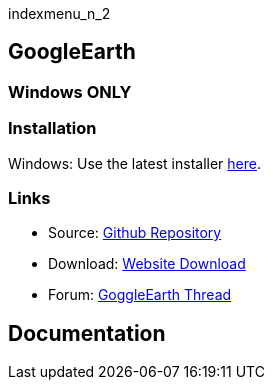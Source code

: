 indexmenu_n_2

== GoogleEarth

=== **Windows ONLY**

=== Installation

Windows: Use the latest installer
https://www.opencpn.org/OpenCPN/plugins/googleearth.html[here].

=== Links

* Source: https://github.com/nohal/gecomapi_pi[Github Repository] +
* Download: https://opencpn.org/OpenCPN/plugins/googleearth.html[Website
Download] +
* Forum: http://www.cruisersforum.com/forums/f134[GoggleEarth Thread] +

== Documentation
